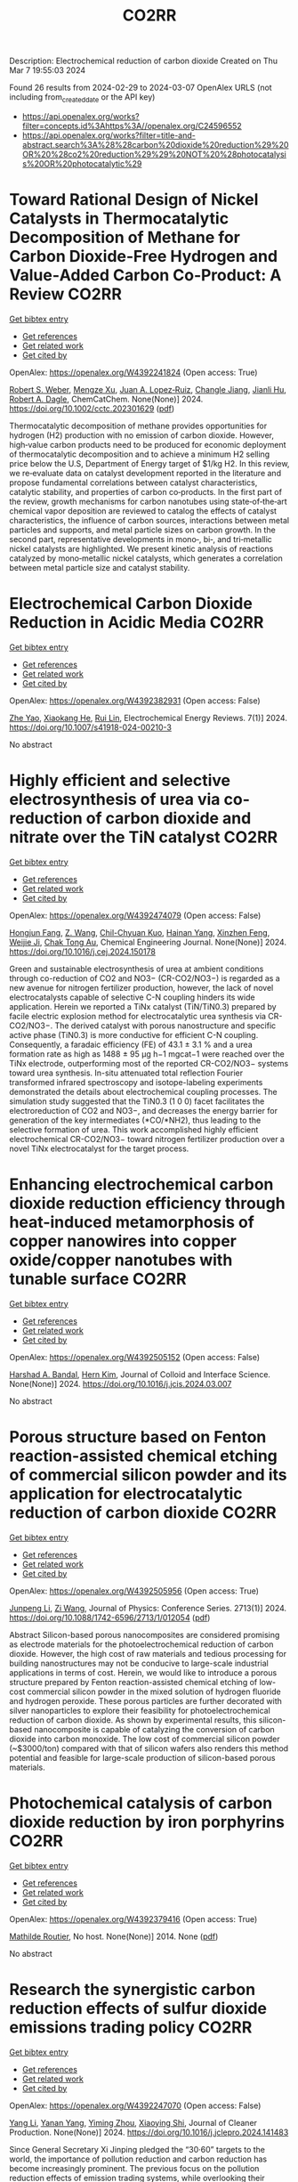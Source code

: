 #+TITLE: CO2RR
Description: Electrochemical reduction of carbon dioxide
Created on Thu Mar  7 19:55:03 2024

Found 26 results from 2024-02-29 to 2024-03-07
OpenAlex URLS (not including from_created_date or the API key)
- [[https://api.openalex.org/works?filter=concepts.id%3Ahttps%3A//openalex.org/C24596552]]
- [[https://api.openalex.org/works?filter=title-and-abstract.search%3A%28%28carbon%20dioxide%20reduction%29%20OR%20%28co2%20reduction%29%29%20NOT%20%28photocatalysis%20OR%20photocatalytic%29]]

* Toward Rational Design of Nickel Catalysts in Thermocatalytic Decomposition of Methane for Carbon Dioxide‐Free Hydrogen and Value‐Added Carbon Co‐Product: A Review  :CO2RR:
:PROPERTIES:
:UUID: https://openalex.org/W4392241824
:TOPICS: Catalytic Carbon Dioxide Hydrogenation, Catalytic Nanomaterials, Catalytic Dehydrogenation of Light Alkanes
:PUBLICATION_DATE: 2024-02-27
:END:    
    
[[elisp:(doi-add-bibtex-entry "https://doi.org/10.1002/cctc.202301629")][Get bibtex entry]] 

- [[elisp:(progn (xref--push-markers (current-buffer) (point)) (oa--referenced-works "https://openalex.org/W4392241824"))][Get references]]
- [[elisp:(progn (xref--push-markers (current-buffer) (point)) (oa--related-works "https://openalex.org/W4392241824"))][Get related work]]
- [[elisp:(progn (xref--push-markers (current-buffer) (point)) (oa--cited-by-works "https://openalex.org/W4392241824"))][Get cited by]]

OpenAlex: https://openalex.org/W4392241824 (Open access: True)
    
[[https://openalex.org/A5037271399][Robert S. Weber]], [[https://openalex.org/A5061717901][Mengze Xu]], [[https://openalex.org/A5012527581][Juan A. Lopez‐Ruiz]], [[https://openalex.org/A5048420505][Changle Jiang]], [[https://openalex.org/A5079109786][Jianli Hu]], [[https://openalex.org/A5078386311][Robert A. Dagle]], ChemCatChem. None(None)] 2024. https://doi.org/10.1002/cctc.202301629  ([[https://onlinelibrary.wiley.com/doi/pdfdirect/10.1002/cctc.202301629][pdf]])
     
Thermocatalytic decomposition of methane provides opportunities for hydrogen (H2) production with no emission of carbon dioxide. However, high‐value carbon products need to be produced for economic deployment of thermocatalytic decomposition and to achieve a minimum H2 selling price below the U.S, Department of Energy target of $1/kg H2. In this review, we re‐evaluate data on catalyst development reported in the literature and propose fundamental correlations between catalyst characteristics, catalytic stability, and properties of carbon co‐products. In the first part of the review, growth mechanisms for carbon nanotubes using state‐of‐the‐art chemical vapor deposition are reviewed to catalog the effects of catalyst characteristics, the influence of carbon sources, interactions between metal particles and supports, and metal particle sizes on carbon growth. In the second part, representative developments in mono‐, bi‐, and tri‐metallic nickel catalysts are highlighted. We present kinetic analysis of reactions catalyzed by mono‐metallic nickel catalysts, which generates a correlation between metal particle size and catalyst stability.    

    

* Electrochemical Carbon Dioxide Reduction in Acidic Media  :CO2RR:
:PROPERTIES:
:UUID: https://openalex.org/W4392382931
:TOPICS: Electrochemical Reduction of CO2 to Fuels, Applications of Ionic Liquids, Electrochemical Reduction in Molten Salts
:PUBLICATION_DATE: 2024-03-04
:END:    
    
[[elisp:(doi-add-bibtex-entry "https://doi.org/10.1007/s41918-024-00210-3")][Get bibtex entry]] 

- [[elisp:(progn (xref--push-markers (current-buffer) (point)) (oa--referenced-works "https://openalex.org/W4392382931"))][Get references]]
- [[elisp:(progn (xref--push-markers (current-buffer) (point)) (oa--related-works "https://openalex.org/W4392382931"))][Get related work]]
- [[elisp:(progn (xref--push-markers (current-buffer) (point)) (oa--cited-by-works "https://openalex.org/W4392382931"))][Get cited by]]

OpenAlex: https://openalex.org/W4392382931 (Open access: False)
    
[[https://openalex.org/A5072835490][Zhe Yao]], [[https://openalex.org/A5018931977][Xiaokang He]], [[https://openalex.org/A5072662311][Rui Lin]], Electrochemical Energy Reviews. 7(1)] 2024. https://doi.org/10.1007/s41918-024-00210-3 
     
No abstract    

    

* Highly efficient and selective electrosynthesis of urea via co-reduction of carbon dioxide and nitrate over the TiN catalyst  :CO2RR:
:PROPERTIES:
:UUID: https://openalex.org/W4392474079
:TOPICS: Ammonia Synthesis and Electrocatalysis, Electrochemical Reduction of CO2 to Fuels, Catalytic Nanomaterials
:PUBLICATION_DATE: 2024-03-01
:END:    
    
[[elisp:(doi-add-bibtex-entry "https://doi.org/10.1016/j.cej.2024.150178")][Get bibtex entry]] 

- [[elisp:(progn (xref--push-markers (current-buffer) (point)) (oa--referenced-works "https://openalex.org/W4392474079"))][Get references]]
- [[elisp:(progn (xref--push-markers (current-buffer) (point)) (oa--related-works "https://openalex.org/W4392474079"))][Get related work]]
- [[elisp:(progn (xref--push-markers (current-buffer) (point)) (oa--cited-by-works "https://openalex.org/W4392474079"))][Get cited by]]

OpenAlex: https://openalex.org/W4392474079 (Open access: False)
    
[[https://openalex.org/A5030164210][Hongjun Fang]], [[https://openalex.org/A5084967150][Z. Wang]], [[https://openalex.org/A5032785684][Chil-Chyuan Kuo]], [[https://openalex.org/A5031905652][Hainan Yang]], [[https://openalex.org/A5032477554][Xinzhen Feng]], [[https://openalex.org/A5046093473][Weijie Ji]], [[https://openalex.org/A5000720153][Chak Tong Au]], Chemical Engineering Journal. None(None)] 2024. https://doi.org/10.1016/j.cej.2024.150178 
     
Green and sustainable electrosynthesis of urea at ambient conditions through co-reduction of CO2 and NO3− (CR-CO2/NO3−) is regarded as a new avenue for nitrogen fertilizer production, however, the lack of novel electrocatalysts capable of selective C-N coupling hinders its wide application. Herein we reported a TiNx catalyst (TiN/TiN0.3) prepared by facile electric explosion method for electrocatalytic urea synthesis via CR-CO2/NO3−. The derived catalyst with porous nanostructure and specific active phase (TiN0.3) is more conductive for efficient C-N coupling. Consequently, a faradaic efficiency (FE) of 43.1 ± 3.1 % and a urea formation rate as high as 1488 ± 95 μg h−1 mgcat−1 were reached over the TiNx electrode, outperforming most of the reported CR-CO2/NO3− systems toward urea synthesis. In-situ attenuated total reflection Fourier transformed infrared spectroscopy and isotope-labeling experiments demonstrated the details about electrochemical coupling processes. The simulation study suggested that the TiN0.3 (1 0 0) facet facilitates the electroreduction of CO2 and NO3−, and decreases the energy barrier for generation of the key intermediates (*CO/*NH2), thus leading to the selective formation of urea. This work accomplished highly efficient electrochemical CR-CO2/NO3− toward nitrogen fertilizer production over a novel TiNx electrocatalyst for the target process.    

    

* Enhancing electrochemical carbon dioxide reduction efficiency through heat-induced metamorphosis of copper nanowires into copper oxide/copper nanotubes with tunable surface  :CO2RR:
:PROPERTIES:
:UUID: https://openalex.org/W4392505152
:TOPICS: Electrochemical Reduction of CO2 to Fuels, Thermoelectric Materials, Applications of Ionic Liquids
:PUBLICATION_DATE: 2024-03-01
:END:    
    
[[elisp:(doi-add-bibtex-entry "https://doi.org/10.1016/j.jcis.2024.03.007")][Get bibtex entry]] 

- [[elisp:(progn (xref--push-markers (current-buffer) (point)) (oa--referenced-works "https://openalex.org/W4392505152"))][Get references]]
- [[elisp:(progn (xref--push-markers (current-buffer) (point)) (oa--related-works "https://openalex.org/W4392505152"))][Get related work]]
- [[elisp:(progn (xref--push-markers (current-buffer) (point)) (oa--cited-by-works "https://openalex.org/W4392505152"))][Get cited by]]

OpenAlex: https://openalex.org/W4392505152 (Open access: False)
    
[[https://openalex.org/A5021339296][Harshad A. Bandal]], [[https://openalex.org/A5058562100][Hern Kim]], Journal of Colloid and Interface Science. None(None)] 2024. https://doi.org/10.1016/j.jcis.2024.03.007 
     
No abstract    

    

* Porous structure based on Fenton reaction-assisted chemical etching of commercial silicon powder and its application for electrocatalytic reduction of carbon dioxide  :CO2RR:
:PROPERTIES:
:UUID: https://openalex.org/W4392505956
:TOPICS: Gas Sensing Technology and Materials, Nanowire Nanosensors for Biomedical and Energy Applications, Porous Silicon Nanoparticles and Nanostructures
:PUBLICATION_DATE: 2024-02-01
:END:    
    
[[elisp:(doi-add-bibtex-entry "https://doi.org/10.1088/1742-6596/2713/1/012054")][Get bibtex entry]] 

- [[elisp:(progn (xref--push-markers (current-buffer) (point)) (oa--referenced-works "https://openalex.org/W4392505956"))][Get references]]
- [[elisp:(progn (xref--push-markers (current-buffer) (point)) (oa--related-works "https://openalex.org/W4392505956"))][Get related work]]
- [[elisp:(progn (xref--push-markers (current-buffer) (point)) (oa--cited-by-works "https://openalex.org/W4392505956"))][Get cited by]]

OpenAlex: https://openalex.org/W4392505956 (Open access: True)
    
[[https://openalex.org/A5083553660][Junpeng Li]], [[https://openalex.org/A5013555971][Zi Wang]], Journal of Physics: Conference Series. 2713(1)] 2024. https://doi.org/10.1088/1742-6596/2713/1/012054  ([[https://iopscience.iop.org/article/10.1088/1742-6596/2713/1/012054/pdf][pdf]])
     
Abstract Silicon-based porous nanocomposites are considered promising as electrode materials for the photoelectrochemical reduction of carbon dioxide. However, the high cost of raw materials and tedious processing for building nanostructures may not be conducive to large-scale industrial applications in terms of cost. Herein, we would like to introduce a porous structure prepared by Fenton reaction-assisted chemical etching of low-cost commercial silicon powder in the mixed solution of hydrogen fluoride and hydrogen peroxide. These porous particles are further decorated with silver nanoparticles to explore their feasibility for photoelectrochemical reduction of carbon dioxide. As shown by experimental results, this silicon-based nanocomposite is capable of catalyzing the conversion of carbon dioxide into carbon monoxide. The low cost of commercial silicon powder (~$3000/ton) compared with that of silicon wafers also renders this method potential and feasible for large-scale production of silicon-based porous materials.    

    

* Photochemical catalysis of carbon dioxide reduction by iron porphyrins  :CO2RR:
:PROPERTIES:
:UUID: https://openalex.org/W4392379416
:TOPICS: Electrochemical Reduction of CO2 to Fuels, Role of Porphyrins and Phthalocyanines in Materials Chemistry, Catalytic Nanomaterials
:PUBLICATION_DATE: 2014-07-09
:END:    
    
[[elisp:(doi-add-bibtex-entry "None")][Get bibtex entry]] 

- [[elisp:(progn (xref--push-markers (current-buffer) (point)) (oa--referenced-works "https://openalex.org/W4392379416"))][Get references]]
- [[elisp:(progn (xref--push-markers (current-buffer) (point)) (oa--related-works "https://openalex.org/W4392379416"))][Get related work]]
- [[elisp:(progn (xref--push-markers (current-buffer) (point)) (oa--cited-by-works "https://openalex.org/W4392379416"))][Get cited by]]

OpenAlex: https://openalex.org/W4392379416 (Open access: True)
    
[[https://openalex.org/A5079483662][Mathilde Routier]], No host. None(None)] 2014. None  ([[https://theses.hal.science/tel-01788373/document][pdf]])
     
No abstract    

    

* Research the synergistic carbon reduction effects of sulfur dioxide emissions trading policy  :CO2RR:
:PROPERTIES:
:UUID: https://openalex.org/W4392247070
:TOPICS: Economic Implications of Climate Change Policies, Life Cycle Assessment and Environmental Impact Analysis, Global Methane Emissions and Impacts
:PUBLICATION_DATE: 2024-02-01
:END:    
    
[[elisp:(doi-add-bibtex-entry "https://doi.org/10.1016/j.jclepro.2024.141483")][Get bibtex entry]] 

- [[elisp:(progn (xref--push-markers (current-buffer) (point)) (oa--referenced-works "https://openalex.org/W4392247070"))][Get references]]
- [[elisp:(progn (xref--push-markers (current-buffer) (point)) (oa--related-works "https://openalex.org/W4392247070"))][Get related work]]
- [[elisp:(progn (xref--push-markers (current-buffer) (point)) (oa--cited-by-works "https://openalex.org/W4392247070"))][Get cited by]]

OpenAlex: https://openalex.org/W4392247070 (Open access: False)
    
[[https://openalex.org/A5029324257][Yang Li]], [[https://openalex.org/A5049907537][Yanan Yang]], [[https://openalex.org/A5054997347][Yiming Zhou]], [[https://openalex.org/A5043482154][Xiaoying Shi]], Journal of Cleaner Production. None(None)] 2024. https://doi.org/10.1016/j.jclepro.2024.141483 
     
Since General Secretary Xi Jinping pledged the “30·60” targets to the world, the importance of pollution reduction and carbon reduction has become increasingly prominent. The previous focus on the pollution reduction effects of emission trading systems, while overlooking their carbon reduction impacts, as well as the limitations of research methods and scope, is no longer suitable for the needs of the new era. Therefore, this paper constructs a CGE model to study the synergistic effects, simulating the synergistic emission reduction effects of sulfur dioxide emission trading policies, and comes to the following conclusions: After the implementation of the sulfur dioxide emission trading mechanism, under different sulfur price scenarios, the synergistic reduction amounts of SO2 and CO2 vary greatly. As the sulfur price increases, the reduction amount becomes larger. In the five sulfur price scenarios set in this paper, the maximum reduction of SO2 can reach about 111,400 tons, and the maximum for CO2 is about 399 million tons. The CO2 reduction rate is approximately 1.0767 times that of SO2. This indicates that the sulfur dioxide emission trading policy is a very effective path for synergistic pollution and carbon reduction, with good reduction effects. In addition, sulfur dioxide emission trading will reduce the consumption of fossil energy, decrease industry output, raise product prices, cause GDP loss, and lead to reduced social welfare to varying degrees.    

    

* Development and Experimental Validation of 3D Computational Fluid Dynamic Model for Carbon Dioxide Reduction Electrolytic Cell  :CO2RR:
:PROPERTIES:
:UUID: https://openalex.org/W4392502438
:TOPICS: Solid Oxide Fuel Cells
:PUBLICATION_DATE: 2023-10-20
:END:    
    
[[elisp:(doi-add-bibtex-entry "https://doi.org/10.1109/acfpe59335.2023.10455453")][Get bibtex entry]] 

- [[elisp:(progn (xref--push-markers (current-buffer) (point)) (oa--referenced-works "https://openalex.org/W4392502438"))][Get references]]
- [[elisp:(progn (xref--push-markers (current-buffer) (point)) (oa--related-works "https://openalex.org/W4392502438"))][Get related work]]
- [[elisp:(progn (xref--push-markers (current-buffer) (point)) (oa--cited-by-works "https://openalex.org/W4392502438"))][Get cited by]]

OpenAlex: https://openalex.org/W4392502438 (Open access: False)
    
[[https://openalex.org/A5066933015][Shuyu Zhu]], [[https://openalex.org/A5089236346][Fengxiang Ma]], [[https://openalex.org/A5051072210][Yunfeng Zhao]], [[https://openalex.org/A5081057106][Jian Cao]], [[https://openalex.org/A5036648385][Yu‐Mei Song]], [[https://openalex.org/A5002419717][Taotao Zhou]], [[https://openalex.org/A5057281614][Xianwen Zhang]], No host. None(None)] 2023. https://doi.org/10.1109/acfpe59335.2023.10455453 
     
No abstract    

    

* Electrolyte engineering for electrochemical CO2 reduction  :CO2RR:
:PROPERTIES:
:UUID: https://openalex.org/W4392440138
:TOPICS: Electrochemical Reduction of CO2 to Fuels, Catalytic Carbon Dioxide Hydrogenation, Carbon Dioxide Capture and Storage Technologies
:PUBLICATION_DATE: 2021-06-15
:END:    
    
[[elisp:(doi-add-bibtex-entry "None")][Get bibtex entry]] 

- [[elisp:(progn (xref--push-markers (current-buffer) (point)) (oa--referenced-works "https://openalex.org/W4392440138"))][Get references]]
- [[elisp:(progn (xref--push-markers (current-buffer) (point)) (oa--related-works "https://openalex.org/W4392440138"))][Get related work]]
- [[elisp:(progn (xref--push-markers (current-buffer) (point)) (oa--cited-by-works "https://openalex.org/W4392440138"))][Get cited by]]

OpenAlex: https://openalex.org/W4392440138 (Open access: False)
    
[[https://openalex.org/A5078971651][Carlos M. Sánchez‐Sánchez]], No host. None(None)] 2021. None 
     
No abstract    

    

* Correction: Zeolitic imidazolate framework-derived composites with SnO2 and ZnO phase components for electrocatalytic carbon dioxide reduction  :CO2RR:
:PROPERTIES:
:UUID: https://openalex.org/W4392306599
:TOPICS: Gas Sensing Technology and Materials, Electrochemical Reduction of CO2 to Fuels, Chemistry and Applications of Metal-Organic Frameworks
:PUBLICATION_DATE: 2024-01-01
:END:    
    
[[elisp:(doi-add-bibtex-entry "https://doi.org/10.1039/d4dt90031f")][Get bibtex entry]] 

- [[elisp:(progn (xref--push-markers (current-buffer) (point)) (oa--referenced-works "https://openalex.org/W4392306599"))][Get references]]
- [[elisp:(progn (xref--push-markers (current-buffer) (point)) (oa--related-works "https://openalex.org/W4392306599"))][Get related work]]
- [[elisp:(progn (xref--push-markers (current-buffer) (point)) (oa--cited-by-works "https://openalex.org/W4392306599"))][Get cited by]]

OpenAlex: https://openalex.org/W4392306599 (Open access: True)
    
[[https://openalex.org/A5065697584][Yayu Guan]], [[https://openalex.org/A5027750805][Yuyu Liu]], [[https://openalex.org/A5014513107][Jin Yi]], [[https://openalex.org/A5029969051][Jiujun Zhang]], Dalton Transactions. None(None)] 2024. https://doi.org/10.1039/d4dt90031f  ([[https://pubs.rsc.org/en/content/articlepdf/2024/dt/d4dt90031f][pdf]])
     
Correction for ‘Zeolitic imidazolate framework-derived composites with SnO 2 and ZnO phase components for electrocatalytic carbon dioxide reduction’ by Yayu Guan et al. , Dalton Trans. , 2022, 51 , 7274–7283, https://doi.org/10.1039/d2dt00906d.    

    

* Environment & Mobility 2050: scenarios for a 75% reduction in CO2 emissions.  :CO2RR:
:PROPERTIES:
:UUID: https://openalex.org/W4392444369
:TOPICS: Economic Implications of Climate Change Policies, Estimating Vehicle Fuel Consumption and Emissions
:PUBLICATION_DATE: 2009-10-21
:END:    
    
[[elisp:(doi-add-bibtex-entry "None")][Get bibtex entry]] 

- [[elisp:(progn (xref--push-markers (current-buffer) (point)) (oa--referenced-works "https://openalex.org/W4392444369"))][Get references]]
- [[elisp:(progn (xref--push-markers (current-buffer) (point)) (oa--related-works "https://openalex.org/W4392444369"))][Get related work]]
- [[elisp:(progn (xref--push-markers (current-buffer) (point)) (oa--cited-by-works "https://openalex.org/W4392444369"))][Get cited by]]

OpenAlex: https://openalex.org/W4392444369 (Open access: True)
    
[[https://openalex.org/A5045375149][Hector G. Lopez-Ruiz]], No host. None(None)] 2009. None  ([[https://theses.hal.science/tel-00523839/document][pdf]])
     
No abstract    

    

* Hierarchical porous monoliths as supports for the enzymatic reduction of CO2  :CO2RR:
:PROPERTIES:
:UUID: https://openalex.org/W4392292698
:TOPICS: Enzyme Immobilization Techniques, Electrochemical Reduction of CO2 to Fuels, Droplet Microfluidics Technology
:PUBLICATION_DATE: 2018-10-12
:END:    
    
[[elisp:(doi-add-bibtex-entry "None")][Get bibtex entry]] 

- [[elisp:(progn (xref--push-markers (current-buffer) (point)) (oa--referenced-works "https://openalex.org/W4392292698"))][Get references]]
- [[elisp:(progn (xref--push-markers (current-buffer) (point)) (oa--related-works "https://openalex.org/W4392292698"))][Get related work]]
- [[elisp:(progn (xref--push-markers (current-buffer) (point)) (oa--cited-by-works "https://openalex.org/W4392292698"))][Get cited by]]

OpenAlex: https://openalex.org/W4392292698 (Open access: True)
    
[[https://openalex.org/A5065045233][Mohamed Baccour]], No host. None(None)] 2018. None  ([[https://theses.hal.science/tel-03664635/document][pdf]])
     
No abstract    

    

* Engineered 2D materials for CO2 reduction reaction (CO2 RR)  :CO2RR:
:PROPERTIES:
:UUID: https://openalex.org/W4392233842
:TOPICS: Electrochemical Reduction of CO2 to Fuels, Accelerating Materials Innovation through Informatics, Molecular Electronic Devices and Systems
:PUBLICATION_DATE: 2024-02-01
:END:    
    
[[elisp:(doi-add-bibtex-entry "https://doi.org/10.1088/978-0-7503-5719-7ch6")][Get bibtex entry]] 

- [[elisp:(progn (xref--push-markers (current-buffer) (point)) (oa--referenced-works "https://openalex.org/W4392233842"))][Get references]]
- [[elisp:(progn (xref--push-markers (current-buffer) (point)) (oa--related-works "https://openalex.org/W4392233842"))][Get related work]]
- [[elisp:(progn (xref--push-markers (current-buffer) (point)) (oa--cited-by-works "https://openalex.org/W4392233842"))][Get cited by]]

OpenAlex: https://openalex.org/W4392233842 (Open access: False)
    
[[https://openalex.org/A5036580436][Abhinandan Patra]], [[https://openalex.org/A5060818209][Chandra Sekhar Rout]], IOP Publishing eBooks. None(None)] 2024. https://doi.org/10.1088/978-0-7503-5719-7ch6 
     
No abstract    

    

* Advancements in electrochemical CO2 reduction reaction: A review on CO2 mass transport enhancement strategies  :CO2RR:
:PROPERTIES:
:UUID: https://openalex.org/W4392380153
:TOPICS: Electrochemical Reduction of CO2 to Fuels, Applications of Ionic Liquids, Thermoelectric Materials
:PUBLICATION_DATE: 2024-03-01
:END:    
    
[[elisp:(doi-add-bibtex-entry "https://doi.org/10.1016/j.cej.2024.150169")][Get bibtex entry]] 

- [[elisp:(progn (xref--push-markers (current-buffer) (point)) (oa--referenced-works "https://openalex.org/W4392380153"))][Get references]]
- [[elisp:(progn (xref--push-markers (current-buffer) (point)) (oa--related-works "https://openalex.org/W4392380153"))][Get related work]]
- [[elisp:(progn (xref--push-markers (current-buffer) (point)) (oa--cited-by-works "https://openalex.org/W4392380153"))][Get cited by]]

OpenAlex: https://openalex.org/W4392380153 (Open access: False)
    
[[https://openalex.org/A5056575431][Zhenhong Yuan]], [[https://openalex.org/A5081217856][Ke Wang]], [[https://openalex.org/A5091191484][Zheng Shi]], [[https://openalex.org/A5026970256][Xiuwen Cheng]], [[https://openalex.org/A5028828408][Yi He]], [[https://openalex.org/A5030329860][Qin Wei]], [[https://openalex.org/A5091009061][Xing Hong Zhang]], [[https://openalex.org/A5068124521][Haixing Chang]], [[https://openalex.org/A5016292565][Nianbing Zhong]], [[https://openalex.org/A5047526167][Xuefeng He]], Chemical Engineering Journal. None(None)] 2024. https://doi.org/10.1016/j.cej.2024.150169 
     
The imperative to address climate change and CO2 emissions has elicited substantial interest in the field of electrochemical CO2 reduction reaction (eCO2RR) as an avenue to both environmental sustainability and the production of value-added fuels. However, the selectivity and efficiency of eCO2RR remain below the industrial requirement for its implementation at high current density. One pivotal strategy to ameliorate this deficiency involves augmenting the mass transport of CO2 to electrode, thereby alleviating the competing hydrogen evolution reaction and consequently enhancing eCO2RR performance. Herein, we primarily discuss the CO2 mass transport enhancement strategies through electrode and electrolyzer designs, as well as electrolysis conditions. The electrode designs are first presented, including wettability regulation, porous substrates construction, catalyst layer and gas diffusion layer designs. Then, we highlight state-of-the-art electrolyzer designs, including the bipolar membrane structure, interdigitated flow field and in-situ exsolution of CO2 structure. The electrolyzer based gas–liquid Taylor flow is also introduced. Following this, we delve into the impact of various electrolysis conditions, encompassing the electrolyte, electrolysis potentials, CO2 pressure, CO2 flow rate and reaction temperature. Finally, we conclude this review by delineating persisting challenges and potential solutions aimed at advancing CO2 mass transport for the industrial implementation of eCO2RR technology.    

    

* Molybdenum diimine tetracarbonyl complexes for the Electrocatalytic reduction of CO2  :CO2RR:
:PROPERTIES:
:UUID: https://openalex.org/W4392286505
:TOPICS: Electrochemical Reduction of CO2 to Fuels, Carbon Dioxide Utilization for Chemical Synthesis, Catalytic Carbon Dioxide Hydrogenation
:PUBLICATION_DATE: 2021-06-25
:END:    
    
[[elisp:(doi-add-bibtex-entry "None")][Get bibtex entry]] 

- [[elisp:(progn (xref--push-markers (current-buffer) (point)) (oa--referenced-works "https://openalex.org/W4392286505"))][Get references]]
- [[elisp:(progn (xref--push-markers (current-buffer) (point)) (oa--related-works "https://openalex.org/W4392286505"))][Get related work]]
- [[elisp:(progn (xref--push-markers (current-buffer) (point)) (oa--cited-by-works "https://openalex.org/W4392286505"))][Get cited by]]

OpenAlex: https://openalex.org/W4392286505 (Open access: True)
    
[[https://openalex.org/A5022762152][Carlos Garcia Bellido]], No host. None(None)] 2021. None  ([[https://theses.hal.science/tel-04021490/document][pdf]])
     
No abstract    

    

* Carbon dioxide reduction in solid oxide electrolyzer cells utilizing nickel bimetallic alloys infiltrated into Gd0.1Ce0.9O1.95 (GDC10) scaffolds  :CO2RR:
:PROPERTIES:
:UUID: https://openalex.org/W4392499157
:TOPICS: Solid Oxide Fuel Cells, Electrochemical Reduction in Molten Salts, Chemical-Looping Technologies
:PUBLICATION_DATE: 2024-03-01
:END:    
    
[[elisp:(doi-add-bibtex-entry "https://doi.org/10.1016/j.electacta.2024.144052")][Get bibtex entry]] 

- [[elisp:(progn (xref--push-markers (current-buffer) (point)) (oa--referenced-works "https://openalex.org/W4392499157"))][Get references]]
- [[elisp:(progn (xref--push-markers (current-buffer) (point)) (oa--related-works "https://openalex.org/W4392499157"))][Get related work]]
- [[elisp:(progn (xref--push-markers (current-buffer) (point)) (oa--cited-by-works "https://openalex.org/W4392499157"))][Get cited by]]

OpenAlex: https://openalex.org/W4392499157 (Open access: True)
    
[[https://openalex.org/A5066802079][Ahmad Abu Hajer]], [[https://openalex.org/A5090265262][Damilola A. Daramola]], [[https://openalex.org/A5045202746][Jason Trembly]], Electrochimica Acta. None(None)] 2024. https://doi.org/10.1016/j.electacta.2024.144052 
     
No abstract    

    

* New trends in the development of CO2 electrochemical reduction electrolyzer  :CO2RR:
:PROPERTIES:
:UUID: https://openalex.org/W4392349915
:TOPICS: Electrochemical Reduction of CO2 to Fuels, Carbon Dioxide Utilization for Chemical Synthesis, Carbon Dioxide Capture and Storage Technologies
:PUBLICATION_DATE: 2024-03-01
:END:    
    
[[elisp:(doi-add-bibtex-entry "https://doi.org/10.1016/j.jece.2024.112369")][Get bibtex entry]] 

- [[elisp:(progn (xref--push-markers (current-buffer) (point)) (oa--referenced-works "https://openalex.org/W4392349915"))][Get references]]
- [[elisp:(progn (xref--push-markers (current-buffer) (point)) (oa--related-works "https://openalex.org/W4392349915"))][Get related work]]
- [[elisp:(progn (xref--push-markers (current-buffer) (point)) (oa--cited-by-works "https://openalex.org/W4392349915"))][Get cited by]]

OpenAlex: https://openalex.org/W4392349915 (Open access: False)
    
[[https://openalex.org/A5073568638][Xu Zhang]], [[https://openalex.org/A5076206900][Huixia Lu]], [[https://openalex.org/A5000505470][Yu Miao]], [[https://openalex.org/A5050840588][Yusheng Zhang]], [[https://openalex.org/A5024134455][Jianyou Wang]], Journal of Environmental Chemical Engineering. None(None)] 2024. https://doi.org/10.1016/j.jece.2024.112369 
     
Climate change due to increasing CO2 emissions has become one of the greatest challenges facing humanity. In order to lessen CO2 emissions and the negative effects of global warming, CO2 utilization and conversion technologies have received more attention in recent years. Among the various carbon utilization and conversion technologies, an innovative technology approach for producing high-value-added products using intermittent renewable energy is CO2 electrochemical reduction (CO2ECR). However, more cost-effective, reliable, and scalable electrolyzer designs, are still required for future commercial CO2ECR. In this review, we summarize current developments in CO2ECR electrolyzers and highlight how the CO2ECR process's efficiency can be enhanced by optimizing internal core components of electrolyzer, including catalyst, electrode, ion exchange membrane (IEM) and flow field design. The aim of this review is to raise awareness among researchers, professionals and policymakers of the potential benefits of using CO2ECR technology for carbon utilization.    

    

* Plasma-assisted synthesis of porous bismuth nanosheets for electrocatalytic CO2-to-formate reduction  :CO2RR:
:PROPERTIES:
:UUID: https://openalex.org/W4392247480
:TOPICS: Electrochemical Reduction of CO2 to Fuels, Catalytic Nanomaterials, Catalytic Dehydrogenation of Light Alkanes
:PUBLICATION_DATE: 2024-02-01
:END:    
    
[[elisp:(doi-add-bibtex-entry "https://doi.org/10.1016/j.jechem.2024.02.023")][Get bibtex entry]] 

- [[elisp:(progn (xref--push-markers (current-buffer) (point)) (oa--referenced-works "https://openalex.org/W4392247480"))][Get references]]
- [[elisp:(progn (xref--push-markers (current-buffer) (point)) (oa--related-works "https://openalex.org/W4392247480"))][Get related work]]
- [[elisp:(progn (xref--push-markers (current-buffer) (point)) (oa--cited-by-works "https://openalex.org/W4392247480"))][Get cited by]]

OpenAlex: https://openalex.org/W4392247480 (Open access: True)
    
[[https://openalex.org/A5006697392][Liangping Xiao]], [[https://openalex.org/A5007731421][Qizheng Zheng]], [[https://openalex.org/A5033181335][Rusen Zhou]], [[https://openalex.org/A5070605006][Sifan Liu]], [[https://openalex.org/A5012208849][Yifan Zhao]], [[https://openalex.org/A5065692631][Yadong Zhao]], [[https://openalex.org/A5038584289][Renwu Zhou]], [[https://openalex.org/A5013359536][Kostya Ken Ostrikov]], Journal of Energy Chemistry. None(None)] 2024. https://doi.org/10.1016/j.jechem.2024.02.023 
     
The electrochemical carbon dioxide reduction (eCO2RR) to formate, driven by clean energy, is a promising approach for producing renewable chemicals and high-value fuels. Despite its potential, further development faces challenges due to limitations in electrocatalytic activity and durability, especially for non-noble metal-based catalysts. Here, naturally abundant bismuth-based nanosheets that can effectively drive CO2-to-formate electrocatalytic reduction are prepared using the plasma-activated Bi2Se3 followed by a reduction process. Thus-obtained plasma-activated Bi nanosheets (P-BiNS) feature ultrathin structures and high surface areas. Such nanostructures ensure the P-BiNS with outstanding eCO2RR catalytic performance, highlighted by the current density of over 80 mA cm−2 and a formate Faradic efficiency of >90%. Furthermore, P-BiNS catalysts demonstrate excellent durability and stability without deactivation following over 50 h of operation. The selectivity for formate production is also studied by density functional theory (DFT) calculations, validating the importance and efficacy of the stabilization of intermediates (OCHO*) on the P-BiNS surfaces. This study provides a facile plasma-assisted approach for developing high-performance and low-cost electrocatalysts.    

    

* Mechanism of surface oxygen-containing species promoted electrocatalytic CO2 reduction  :CO2RR:
:PROPERTIES:
:UUID: https://openalex.org/W4392455306
:TOPICS: Electrochemical Reduction of CO2 to Fuels, Electrocatalysis for Energy Conversion, Applications of Ionic Liquids
:PUBLICATION_DATE: 2024-03-01
:END:    
    
[[elisp:(doi-add-bibtex-entry "https://doi.org/10.1016/j.scib.2024.03.012")][Get bibtex entry]] 

- [[elisp:(progn (xref--push-markers (current-buffer) (point)) (oa--referenced-works "https://openalex.org/W4392455306"))][Get references]]
- [[elisp:(progn (xref--push-markers (current-buffer) (point)) (oa--related-works "https://openalex.org/W4392455306"))][Get related work]]
- [[elisp:(progn (xref--push-markers (current-buffer) (point)) (oa--cited-by-works "https://openalex.org/W4392455306"))][Get cited by]]

OpenAlex: https://openalex.org/W4392455306 (Open access: False)
    
[[https://openalex.org/A5029332865][Zhanzhao Fu]], [[https://openalex.org/A5054235490][Yixin Ouyang]], [[https://openalex.org/A5019757765][Mingliang Wu]], [[https://openalex.org/A5007388482][Chongyi Ling]], [[https://openalex.org/A5020585562][Jinlan Wang]], Science Bulletin. None(None)] 2024. https://doi.org/10.1016/j.scib.2024.03.012 
     
Oxygen-containing species have been demonstrated to play a key role in facilitating electrocatalytic CO2 reduction (CO2RR), particularly in enhancing the selectivity towards multi-carbon (C2+) products. However, the underlying promotion mechanism is still under debate, which greatly limits the rational optimization of the catalytic performance of CO2RR. Herein, taking CO2 and O2 co-electrolysis over Cu as the prototype, we successfully clarified how O2 boosts CO2RR from a new perspective by employing comprehensive theoretical simulations. Our results demonstrated that O2 in feed gas can be rapidly reduced into *OH, leading to the partial oxidation of Cu surface under reduction conditions. Surface *OH accelerates the formation of quasi-specifically adsorbed K+ due to the electrostatic interaction between *OH and K+ ions, which significantly increases the concentration of K+ near the Cu surface. These quasi-specifically adsorbed K+ ions can not only lower the C–C coupling barriers but also promote the hydrogenation of CO2 to improve the CO yield rate, which are responsible for the remarkably enhanced efficiency of C2+ products. During the whole process, O2 co-electrolysis plays an indispensable role in stabilizing surface *OH. This mechanism can be also adopted to understand the effect of high pH of electrolyte and residual O in oxide-derived Cu (OD-Cu) on the catalytic efficiency towards C2+ products. Therefore, our work provides new insights into strategies for improving C2+ products on the Cu-based catalysts, i.e., maintaining partial oxidation of surface under reduction conditions.    

    

* Electrodeposition of Cuxbi1-X-Mof for Electrochemical Reduction of Co2  :CO2RR:
:PROPERTIES:
:UUID: https://openalex.org/W4392465749
:TOPICS: Electrochemical Reduction of CO2 to Fuels, Applications of Ionic Liquids, Carbon Dioxide Utilization for Chemical Synthesis
:PUBLICATION_DATE: 2024-01-01
:END:    
    
[[elisp:(doi-add-bibtex-entry "https://doi.org/10.2139/ssrn.4747851")][Get bibtex entry]] 

- [[elisp:(progn (xref--push-markers (current-buffer) (point)) (oa--referenced-works "https://openalex.org/W4392465749"))][Get references]]
- [[elisp:(progn (xref--push-markers (current-buffer) (point)) (oa--related-works "https://openalex.org/W4392465749"))][Get related work]]
- [[elisp:(progn (xref--push-markers (current-buffer) (point)) (oa--cited-by-works "https://openalex.org/W4392465749"))][Get cited by]]

OpenAlex: https://openalex.org/W4392465749 (Open access: False)
    
[[https://openalex.org/A5054852894][Xinlei Cheng]], [[https://openalex.org/A5082899866][Min Wu]], [[https://openalex.org/A5021488560][Yan Xu]], [[https://openalex.org/A5074811994][Shiying Wang]], [[https://openalex.org/A5062755510][Qianqian Wang]], [[https://openalex.org/A5034220138][Wenchang Wang]], [[https://openalex.org/A5014014810][Naotoshi Mitsuzaki]], [[https://openalex.org/A5089061216][Zhidong Chen]], No host. None(None)] 2024. https://doi.org/10.2139/ssrn.4747851 
     
No abstract    

    

* Experimental Research on the Carbon Dioxides Reduction Potential by Substitution Gasoline with Ethanol and Propane Under Reactivity Controlled Compression Ignition in a Single Cylinder Engine  :CO2RR:
:PROPERTIES:
:UUID: https://openalex.org/W4392363017
:TOPICS: Chemical Kinetics of Combustion Processes, Estimating Vehicle Fuel Consumption and Emissions, Dynamics of Turbulent Combustion Systems
:PUBLICATION_DATE: 2024-03-03
:END:    
    
[[elisp:(doi-add-bibtex-entry "https://doi.org/10.1007/s12239-024-00026-6")][Get bibtex entry]] 

- [[elisp:(progn (xref--push-markers (current-buffer) (point)) (oa--referenced-works "https://openalex.org/W4392363017"))][Get references]]
- [[elisp:(progn (xref--push-markers (current-buffer) (point)) (oa--related-works "https://openalex.org/W4392363017"))][Get related work]]
- [[elisp:(progn (xref--push-markers (current-buffer) (point)) (oa--cited-by-works "https://openalex.org/W4392363017"))][Get cited by]]

OpenAlex: https://openalex.org/W4392363017 (Open access: True)
    
[[https://openalex.org/A5023940594][Jeongwoo Lee]], [[https://openalex.org/A5046271540][Sanghyun Chu]], [[https://openalex.org/A5074221485][Jieun Kang]], [[https://openalex.org/A5010685701][Kyoungdoug Min]], International Journal of Automotive Technology. None(None)] 2024. https://doi.org/10.1007/s12239-024-00026-6 
     
Abstract In this experiment, it was experimentally investigated the combustion and exhaust characteristics, as well as the thermal efficiency, of RCCI combustion using gasoline, ethanol, and propane as low-reactivity fuels under four operating conditions. For each operating condition, gISNO x was limited to 0.15 g/kWh, and gISSmoke was limited to below 15 mg/kWh. The experiment was conducted by determining the operating conditions that satisfied these limitations and resulted in the highest city thermal efficiency. The low-reactivity fuels were supplied by port injection, while diesel was directly injected into the combustion chamber using a diesel injector. As a result, when gasoline is replaced with low-carbon fuels like ethanol and propane, the reduction in CO 2 emissions occurred. Under maximum power conditions, using ethanol allowed for a maximum reduction in CO 2 emissions of 6.81%. Depending on the driving conditions, ethanol showed a reduction ranging from 3.60 to 6.81%, while propane exhibited a reduction ranging from 3.10 to 5.64%. Additionally, by substituting with ethanol and propane, the GIE could be improved up to 44.73 and 43.56%, respectively.    

    

* Composite interface of g-C3N4 fragment loaded on Cu substrate for CO2 reduction  :CO2RR:
:PROPERTIES:
:UUID: https://openalex.org/W4392404687
:TOPICS: Emergent Phenomena at Oxide Interfaces, Catalytic Nanomaterials, Photocatalytic Materials for Solar Energy Conversion
:PUBLICATION_DATE: 2024-01-01
:END:    
    
[[elisp:(doi-add-bibtex-entry "https://doi.org/10.1039/d3cp05818b")][Get bibtex entry]] 

- [[elisp:(progn (xref--push-markers (current-buffer) (point)) (oa--referenced-works "https://openalex.org/W4392404687"))][Get references]]
- [[elisp:(progn (xref--push-markers (current-buffer) (point)) (oa--related-works "https://openalex.org/W4392404687"))][Get related work]]
- [[elisp:(progn (xref--push-markers (current-buffer) (point)) (oa--cited-by-works "https://openalex.org/W4392404687"))][Get cited by]]

OpenAlex: https://openalex.org/W4392404687 (Open access: False)
    
[[https://openalex.org/A5072771171][Qihuang Gong]], [[https://openalex.org/A5090481284][Jianling Xiong]], [[https://openalex.org/A5091705213][Tiangang Zhou]], [[https://openalex.org/A5036026030][Bao Wang]], [[https://openalex.org/A5086086953][Xiuyun Zhang]], [[https://openalex.org/A5018055096][Guiwu Liu]], [[https://openalex.org/A5009584953][Guanjun Qiao]], [[https://openalex.org/A5058002676][Feng Ding]], Physical Chemistry Chemical Physics. None(None)] 2024. https://doi.org/10.1039/d3cp05818b 
     
Designing the electrocatalyst with high efficiency and product selectivity is always crucial for the electrocatalytic CO2 reduction reaction (CO2RR). Inspired by the great progress of the two-dimensional (2D) nanomaterials growing...    

    

* MOFs/COFs hybrids as next-generation materials for electrocatalytic CO2 reduction reaction  :CO2RR:
:PROPERTIES:
:UUID: https://openalex.org/W4392303421
:TOPICS: Electrochemical Reduction of CO2 to Fuels, Chemistry and Applications of Metal-Organic Frameworks, Photocatalytic Materials for Solar Energy Conversion
:PUBLICATION_DATE: 2024-02-01
:END:    
    
[[elisp:(doi-add-bibtex-entry "https://doi.org/10.1016/j.cej.2024.150098")][Get bibtex entry]] 

- [[elisp:(progn (xref--push-markers (current-buffer) (point)) (oa--referenced-works "https://openalex.org/W4392303421"))][Get references]]
- [[elisp:(progn (xref--push-markers (current-buffer) (point)) (oa--related-works "https://openalex.org/W4392303421"))][Get related work]]
- [[elisp:(progn (xref--push-markers (current-buffer) (point)) (oa--cited-by-works "https://openalex.org/W4392303421"))][Get cited by]]

OpenAlex: https://openalex.org/W4392303421 (Open access: False)
    
[[https://openalex.org/A5069271043][Nouraiz Mushtaq]], [[https://openalex.org/A5084782835][Abrar Ahmad]], [[https://openalex.org/A5040200566][Xusheng Wang]], [[https://openalex.org/A5049135577][Usman Khan]], [[https://openalex.org/A5086455686][Junkuo Gao]], Chemical Engineering Journal. None(None)] 2024. https://doi.org/10.1016/j.cej.2024.150098 
     
The increasing scarcity of fossil fuels and the escalating environmental concerns have heightened the demand for clean and renewable energy resources. Addressing this imperative, the exploration of electrocatalytic materials for CO2 reduction reactions (CO2 RR) presents a tough challenge in achieving efficient energy conversion with high Faradic efficiency (FE). Metal–organic frameworks (MOFs) and covalent-organic frameworks (COFs) represent crystalline materials characterized by hierarchical porous morphology. The rapid advancements in MOFs and COFs hold promising potential for diversifying CO2 RR electrocatalysts. Particularly noteworthy is the growing interest in hybrid materials combining MOFs and COFs, which has sparked considerable attention and is rapidly evolving across various domains. This inclusive review comprehensively discusses the progress and achievements in the design, synthesis, and application of MOFs/COFs hybrid materials for electrocatalytic CO2 RR. It concludes with insights into the evolving trends in structural design, potential applications, and associated challenges facing MOFs/COFs hybrid materials.    

    

* Computational screening of silver-based single-atom alloys catalysts for CO2 reduction  :CO2RR:
:PROPERTIES:
:UUID: https://openalex.org/W4392380728
:TOPICS: Electrochemical Reduction of CO2 to Fuels, Catalytic Nanomaterials, Catalytic Dehydrogenation of Light Alkanes
:PUBLICATION_DATE: 2024-03-01
:END:    
    
[[elisp:(doi-add-bibtex-entry "https://doi.org/10.1063/5.0192055")][Get bibtex entry]] 

- [[elisp:(progn (xref--push-markers (current-buffer) (point)) (oa--referenced-works "https://openalex.org/W4392380728"))][Get references]]
- [[elisp:(progn (xref--push-markers (current-buffer) (point)) (oa--related-works "https://openalex.org/W4392380728"))][Get related work]]
- [[elisp:(progn (xref--push-markers (current-buffer) (point)) (oa--cited-by-works "https://openalex.org/W4392380728"))][Get cited by]]

OpenAlex: https://openalex.org/W4392380728 (Open access: False)
    
[[https://openalex.org/A5054097350][Marionir M. C. B. Neto]], [[https://openalex.org/A5013396298][Lucas G. Verga]], [[https://openalex.org/A5077065362][Juarez L. F. Da Silva]], [[https://openalex.org/A5061185825][Breno R. L. Galvão]], The Journal of Chemical Physics. 160(9)] 2024. https://doi.org/10.1063/5.0192055 
     
Electrocatalytically reducing CO2 into value-added products is a challenging but promising process. Catalysts have been proposed to reduce the potential necessary for the reaction to occur, among which single-atom alloys (SAAs) are particularly promising. Here, we employ density functional theory calculations and the computational electrode model to predict whether silver-based SAAs have the potential to be effective electrocatalysts to convert CO2 into C1 products. We take into account surface defects by using the Ag(211) surface as a model. We also verify whether the proposed materials are prone to OH poisoning or enhance the competing hydrogen evolution reaction. Our calculations predict that these materials show weak mixing between the host and the dopant, characterized by a sharp peak in the density of states near the Fermi energy, except when copper (also a coinage metal) is used as the dopant. This affects the adsorption energy of the different intermediate molecules, yielding different reaction profiles for each substrate. As non-doped silver, copper-doped SAA tends to spontaneously desorb carbon monoxide (CO) instead of proceeding with its reduction. Other elements of the fourth period (Fe, Co, and Ni) tend to bind to the CO molecule but do not favor more reduced products. These metals also tend to enhance the hydrogen evolution reaction. On the contrary, we show that the Ir and Rh dopants have significant potential as electrocatalysts, which favors the reduction of CO over its desorption while also suppressing the hydrogen evolution reaction at potentials lower than those required by copper. They have also been shown to not be prone to poisoning by OH radicals.    

    

* Surface reconstruction of Cu-based bimetallic catalysts for electrochemical CO2 reduction  :CO2RR:
:PROPERTIES:
:UUID: https://openalex.org/W4392350793
:TOPICS: Electrochemical Reduction of CO2 to Fuels, Electrocatalysis for Energy Conversion, Molecular Electronic Devices and Systems
:PUBLICATION_DATE: 2024-03-01
:END:    
    
[[elisp:(doi-add-bibtex-entry "https://doi.org/10.1016/j.cjsc.2024.100255")][Get bibtex entry]] 

- [[elisp:(progn (xref--push-markers (current-buffer) (point)) (oa--referenced-works "https://openalex.org/W4392350793"))][Get references]]
- [[elisp:(progn (xref--push-markers (current-buffer) (point)) (oa--related-works "https://openalex.org/W4392350793"))][Get related work]]
- [[elisp:(progn (xref--push-markers (current-buffer) (point)) (oa--cited-by-works "https://openalex.org/W4392350793"))][Get cited by]]

OpenAlex: https://openalex.org/W4392350793 (Open access: False)
    
[[https://openalex.org/A5010719310][Yufei Jia]], [[https://openalex.org/A5005228021][Fĕi Li]], [[https://openalex.org/A5012902307][Ke Fan]], Chinese Journal of Structural Chemistry. None(None)] 2024. https://doi.org/10.1016/j.cjsc.2024.100255 
     
No abstract    

    

* Bipolar Membrane Electrolyzer for CO2 Electro-Reduction to CO in Organic Electrolyte with NaClO Produced as Byproduct  :CO2RR:
:PROPERTIES:
:UUID: https://openalex.org/W4392370140
:TOPICS: Electrochemical Reduction of CO2 to Fuels, Carbon Dioxide Utilization for Chemical Synthesis, Applications of Ionic Liquids
:PUBLICATION_DATE: 2024-03-01
:END:    
    
[[elisp:(doi-add-bibtex-entry "https://doi.org/10.1016/j.electacta.2024.144056")][Get bibtex entry]] 

- [[elisp:(progn (xref--push-markers (current-buffer) (point)) (oa--referenced-works "https://openalex.org/W4392370140"))][Get references]]
- [[elisp:(progn (xref--push-markers (current-buffer) (point)) (oa--related-works "https://openalex.org/W4392370140"))][Get related work]]
- [[elisp:(progn (xref--push-markers (current-buffer) (point)) (oa--cited-by-works "https://openalex.org/W4392370140"))][Get cited by]]

OpenAlex: https://openalex.org/W4392370140 (Open access: False)
    
[[https://openalex.org/A5048438287][Feng-xia Shen]], [[https://openalex.org/A5029824329][Shuai Wu]], [[https://openalex.org/A5036258236][Pengchong Zhao]], [[https://openalex.org/A5090856797][Yunfei Li]], [[https://openalex.org/A5069546592][Shu Miao]], [[https://openalex.org/A5059385448][Jianxiong Liu]], [[https://openalex.org/A5040834817][David Ostheimer]], [[https://openalex.org/A5031126542][Thomas Hannappel]], [[https://openalex.org/A5039595875][Tian-You Chen]], [[https://openalex.org/A5089046028][Jiangtao Shi]], Electrochimica Acta. None(None)] 2024. https://doi.org/10.1016/j.electacta.2024.144056 
     
A novel electrolyzer has been proposed for CO2 reduction to CO, concurrently generating NaClO as a byproduct at the anode. The cell is divided into two compartments by a bipolar membrane, which plays a pivotal role in the dissociation of H2O into H+ and OH−. In the cathode compartment, CO2 is reduced to CO within a neutral organic solution. Simultaneously, in the anode compartment, Cl− undergoes oxidation to form ClO− within a basic aqueous solution. The electrolyzer remains stable during 10 hours of electrolysis, and the current density reaches 76.35 mA cm−2 at a potential of -2.4 V (vs SHE), with the Faradaic efficiency of CO formation stable at 93%. By increasing the product values, CO2 electro-reduction technology can be promoted to industrial applications.    

    
